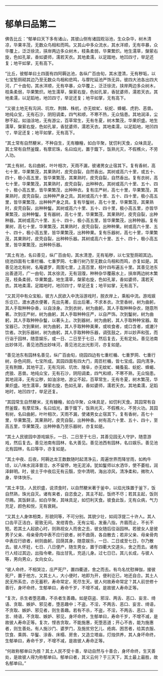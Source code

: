 
--------------

* 郁单曰品第二
佛告比丘：“郁单曰天下多有诸山，其彼山侧有诸园观浴池，生众杂华，树木清凉，华果丰茂，无数众鸟相和而鸣。又其山中多众流水，其水洋顺，无有卒暴，众华覆上，泛泛徐流，挟岸两边多众树木，枝条柔弱，华果繁炽。地生濡草，槃萦右旋，色如孔翠，香如婆师，濡若天衣。其地柔濡，以足踏地，地凹四寸，举足还复；地平如掌，无有高下。

“比丘，彼郁单曰土四面有四阿耨达池，各纵广百由旬，其水澄清，无有秽垢，以七宝堑厕砌其边乃至无数众鸟相和悲鸣，与摩陀延池严饰无异。彼四大池各出四大河，广十由旬，其水洋顺，无有卒暴，众华覆上，泛泛徐流，挟岸两边多众树木，枝条柔弱，华果繁炽。地生濡草，槃萦右旋，色如孔翠，香犹婆师，濡若天衣。其地柔濡，以足蹈地，地凹四寸，举足还复；地平如掌，无有高下。

“又彼土地无有沟涧、坑坎、荆棘、株杌，亦无蚊虻、蚖蛇、蜂蝎、虎豹、恶兽。地纯众宝，无有石沙，阴阳调柔，四气和顺，不寒不热，无众恼患。其地润泽，尘秽不起，如油涂地，无有游尘，百草常生，无有冬夏，树木繁茂，华果炽盛。地生濡草，槃萦右旋，色如孔翠，香犹婆师，濡若天衣。其地柔濡，以足蹈地，地凹四寸，举足还复；地平如掌，无有高下。

“其土常有自然粳米，不种自生，无有糠糩，如白华聚，犹忉利天食，众味具足。其土常有自然釜鍑，有摩尼珠，名曰焰光，置于鍑下，饭熟光灭，不假樵火，不劳人功。

“其土有树，名曰曲躬，叶叶相次，天雨不漏，彼诸男女止宿其下。复有香树，高七十里，华果繁茂，其果熟时，皮壳自裂，自然香出。其树或高六十里，或五十、四十，极小高五里，皆华果繁茂，其果熟时，皮壳自裂，自然香出。复有衣树，高七十里，华果繁茂，其果熟时，皮壳自裂，出种种衣。其树或高六十里、五十、四十，极小高五里，皆华果繁茂，出种种衣。复有庄严树，高七十里，华果繁茂，其果熟时，皮壳自裂，出种种严身之具。其树或高六十里、五十、四十里，极小高五里，皆华果繁茂，出种种严身之具。复有华鬘树，高七十里，华果繁茂，其果熟时，皮壳自裂，出种种鬘。其树或高六十里、五十、四十里，极小高五里，亦皆华果繁茂，出种种鬘。复有器树，高七十里，华果繁茂，其果熟时，皮壳自裂，出种种器。其树或高六十里、五十、四十，极小高五里，皆华果繁茂，出种种器。复有果树，高七十里，华果繁茂，其果熟时，皮壳自裂，出种种果。树或高六十里、五十、四十，极小高五里，皆华果繁茂，出种种果。复有乐器树，高七十里，华果繁茂，其果熟时，皮壳自裂，出种种乐器。其树或高六十里、五十、四十，极小高五里，皆华果繁茂，出种种乐器。

“其土有池，名曰善见，纵广百由旬，其水清澄，无有垢秽，以七宝堑厕砌其边。绕池四面有七重栏楯、七重罗网、七重行树乃至无数众鸟相和而鸣，亦复如是。其善见池北有树，名庵婆罗，周围七里，上高百里，枝叶四布遍五十里。其善见池东出善道河，广一由旬，其水徐流，无有洄澓，种种杂华覆蔽水上，挟岸两边树木繁茂，枝条柔弱，华果繁盛。地生濡草，槃萦右旋，色如孔翠，香如婆师，濡若天衣。其地柔濡，足踏地时，地凹四寸，举足还复；地平如掌，无有高下。

“又其河中有众宝船，彼方人民欲入中洗浴游戏时，脱衣岸上，乘船中流。游戏娱乐讫已，渡水遇衣便著，先出先著，后出后著，不求本衣。次至香树，树为曲躬，其人手取种种杂香，以自涂身。次到衣树，树为曲躬，其人手取种种杂衣，随意所著。次到庄严树，树为曲躬，其人手取种种庄严，以自严饰。次到鬘树，树为曲躬，其人手取种种杂鬘，以著头上。次到器树，树为曲躬，其人手取种种宝器。取宝器已，次到果树，树为曲躬，其人手取种种美果，或啖食者，或口含者，或漉汁饮者。次到乐器树，树为曲躬，其人手取种种乐器，调弦鼓之，并以妙声和弦，而行诣于园林，随意娱乐，或一日、二日至于七日，然后复去，无有定处。善见池南出妙体河，善见池西出妙味河，善见池北出光影河，亦复如是。

“善见池东有园林名善见，纵广百由旬，绕园四边有七重栏楯、七重罗网、七重行树，杂色间厕，七宝所成。其园四面有四大门，周匝栏楯，皆七宝成。园内清净，无有荆棘，其地平正，无有沟涧、坑坎、陵阜，亦无蚊虻、蝇蚤虱、蚖蛇、蜂蝎、虎狼、恶兽。地纯众宝，无有石沙，阴阳调柔，四气和顺，不寒不熟，无众恼患。其地润泽，无有尘秽，如油涂地，游尘不起，百草常生，无有冬夏，树木繁茂，华果炽盛。地生濡草，槃萦右旋，色如孔翠，香如婆师，濡若天衣。其地柔濡，足蹈地时，地凹四寸，举足还复。

“其园常生自然粳米，无有糠糩，如白华聚，众味具足，如忉利天食。其园常有自然釜鍑，有摩尼珠，名曰焰光，置于鍑下，饭熟光灭，不假樵火，不劳火功。其园有树，名曰曲躬，叶叶相次，天雨不漏，使诸男女止宿其下。复有香树，高七十里，华果繁茂，其果熟时，皮壳自裂，出种种香。树有高六十里、五十、四十，至高五里，华果繁茂，出种种香乃至乐器树，亦复如是。

“其土人民彼园中游戏娱乐，一日、二日至于七日，其善见园无人守护，随意游戏，然后复去。善见池南有园林，名大善见。善见池西有园林，名曰娱乐。善见池北有园林，名曰等华，亦复如是。

“其土中夜、后夜，阿耨达龙王数数随时起清净云，周遍世界而降甘雨，如构牛顷，以八味水润泽普洽，水不留停，地无泥淖。犹如鬘师以水洒华，使不萎枯，润泽鲜明。时，彼土于中夜后无有云翳，空中清明，海出凉风，清净柔和，微吹人身，举体快乐。

“其土丰饶，人民炽盛，说须食时，以自然粳米著于釜中，以焰光珠置于釜下，饭自然熟，珠光自灭。诸有来者，自恣食之，其主不起，饭终不尽；若其主起，饭则尽赐。其饭鲜洁，如白华聚，其味具足，如忉利天食。彼食此饭，无有众病，气力充足，颜色和悦，无有衰耗。

“又其土人身体相类，形貌同等，不可分别。其貌少壮，如阎浮提二十许人。其人口齿平正洁白，密致无间。发绀青色，无有尘垢，发垂八指，齐眉而止，不长不短。若其土人起欲心时，则熟视女人而舍之去，彼女随后往诣园林。若彼女人是彼男子父亲、母亲骨肉中表不应行欲者，树不曲荫，各自散去；若非父亲、母亲骨肉中表应行欲者，树则曲躬，回荫其身，随意娱乐，一日、二日或至七日，尔乃散去。彼人怀妊，七日、八日便产，随生男女，置于四衢大交道头，舍之而去。诸有行人经过其边，出指令嗽，指出甘乳，充适儿身。过七日已，其儿长成，与彼人等，男向男众，女向女众。

“彼人命终，不相哭泣，庄严死尸，置四衢道，舍之而去。有鸟名忧慰禅伽，接彼死尸，置于他方。又其土人，大小便时，地即为开，便利讫已，地还自合。其土人民无所系恋，亦无蓄积，寿命常定，死尽生天。彼人何故寿命常定？其人前世修十善行，身坏命终，生郁单曰，寿命千岁，不增不减，是故彼人寿命正等。

“复次，杀生者堕恶趣，不杀者生善趣。如是窃盗、邪淫、两舌、恶口、妄言、绮语、贪取、嫉妒、邪见者，堕恶趣中；不盗，不淫，不两舌、恶口、妄言、绮语，不贪取、嫉妒、邪见者，则生善趣。若有不杀，不盗，不淫，不两舌、恶口、妄言、绮语，不贪取、嫉妒、邪见，身坏命终，生郁单曰，寿命千岁，不增不减，是故彼人寿命正等。复次，悭吝贪取，不能施惠，死堕恶道；开心不吝，能为施惠者，则生善处。有人施沙门、婆罗门，及施贫穷乞儿、疮病、困苦者，给其衣服、饮食、乘舆、华鬘、涂香、床榻、房舍，又造立塔庙，灯烛供养，其人身坏命终，生郁单曰，寿命千岁，不增不减，是故彼人寿命正等。

“何故称郁单曰为胜？其土人民不受十善，举动自然与十善合，身坏命终，生天善处，是故彼人得为称郁单曰。郁单曰者，其义云何？于三天下，其土最上最胜，故名郁单曰。”

--------------

